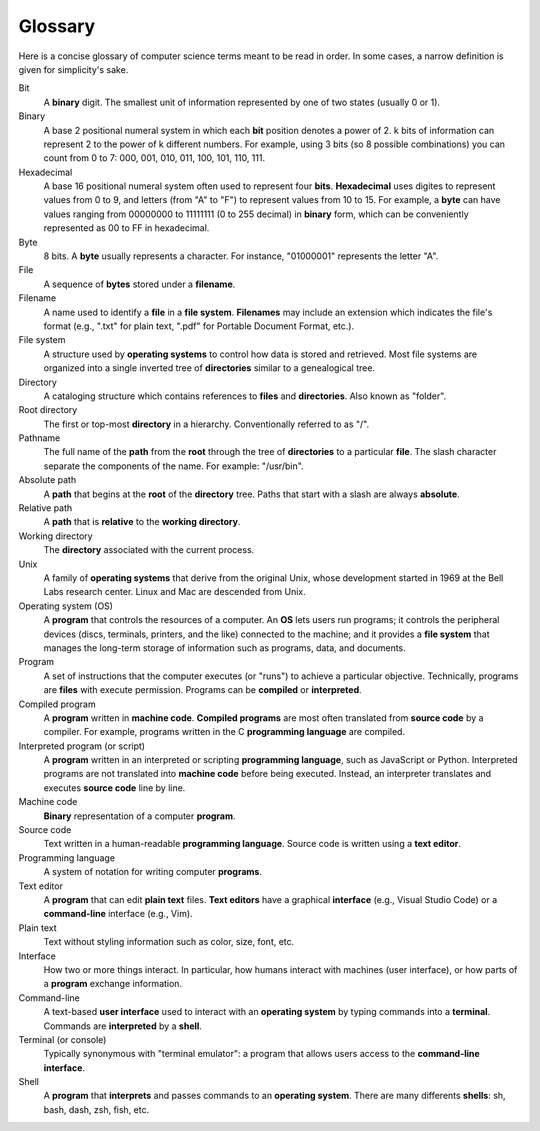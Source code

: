 Glossary
========

Here is a concise glossary of computer science terms meant to be read in
order. In some cases, a narrow definition is given for simplicity's
sake.

Bit
    A **binary** digit. The smallest unit of information represented by one
    of two states (usually 0 or 1).

Binary
    A base 2 positional numeral system in which each **bit** position
    denotes a power of 2. k bits of information can represent 2 to the
    power of k different numbers. For example, using 3 bits (so 8
    possible combinations) you can count from 0 to 7: 000, 001, 010,
    011, 100, 101, 110, 111.

Hexadecimal
    A base 16 positional numeral system often used to represent four
    **bits**. **Hexadecimal** uses digites to represent values from 0 to
    9, and letters (from "A" to "F") to represent values from 10 to 15.
    For example, a **byte** can have values ranging from 00000000 to
    11111111 (0 to 255 decimal) in **binary** form, which can be
    conveniently represented as 00 to FF in hexadecimal.

Byte
    8 bits. A **byte** usually represents a character. For instance,
    "01000001" represents the letter "A".

File
    A sequence of **bytes** stored under a **filename**.

Filename
    A name used to identify a **file** in a **file system**.
    **Filenames** may include an extension which indicates the file's
    format (e.g., ".txt" for plain text, ".pdf" for Portable Document
    Format, etc.).

File system
    A structure used by **operating systems** to control how data is
    stored and retrieved. Most file systems are organized into a single
    inverted tree of **directories** similar to a genealogical tree.

Directory
    A cataloging structure which contains references to **files** and
    **directories**. Also known as "folder".

Root directory
    The first or top-most **directory** in a hierarchy. Conventionally
    referred to as "/".

Pathname
    The full name of the **path** from the **root** through the tree of
    **directories** to a particular **file**. The slash character
    separate the components of the name. For example: "/usr/bin".

Absolute path
    A **path** that begins at the **root** of the **directory** tree.
    Paths that start with a slash are always **absolute**.

Relative path
    A **path** that is **relative** to the **working directory**.

Working directory
    The **directory** associated with the current process.

Unix
    A family of **operating systems** that derive from the original
    Unix, whose development started in 1969 at the Bell Labs research
    center. Linux and Mac are descended from Unix.

Operating system (OS)
    A **program** that controls the resources of a computer. An **OS**
    lets users run programs; it controls the peripheral devices (discs,
    terminals, printers, and the like) connected to the machine; and it
    provides a **file system** that manages the long-term storage of
    information such as programs, data, and documents.

Program
    A set of instructions that the computer executes (or "runs") to
    achieve a particular objective. Technically, programs are **files**
    with execute permission. Programs can be **compiled** or
    **interpreted**.

Compiled program
    A **program** written in **machine code**. **Compiled programs** are
    most often translated from **source code** by a compiler. For
    example, programs written in the C **programming language** are
    compiled.

Interpreted program (or script)
    A **program** written in an interpreted or scripting **programming
    language**, such as JavaScript or Python. Interpreted programs are
    not translated into **machine code** before being executed. Instead,
    an interpreter translates and executes **source code** line by line.

Machine code
    **Binary** representation of a computer **program**.

Source code
    Text written in a human-readable **programming language**. Source
    code is written using a **text editor**.

Programming language
    A system of notation for writing computer **programs**.

Text editor
    A **program** that can edit **plain text** files. **Text editors**
    have a graphical **interface** (e.g., Visual Studio Code) or a
    **command-line** interface (e.g., Vim).

Plain text
    Text without styling information such as color, size, font, etc.

Interface
    How two or more things interact. In particular, how humans interact
    with machines (user interface), or how parts of a **program**
    exchange information.

Command-line
    A text-based **user interface** used to interact with an **operating
    system** by typing commands into a **terminal**. Commands are
    **interpreted** by a **shell**.

Terminal (or console)
    Typically synonymous with "terminal emulator": a program that allows
    users access to the **command-line interface**.

Shell
    A **program** that **interprets** and passes commands to an
    **operating system**. There are many differents **shells**: sh,
    bash, dash, zsh, fish, etc.